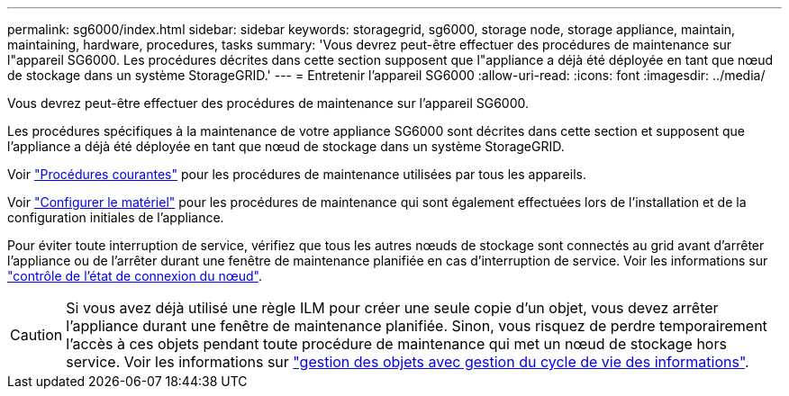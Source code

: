 ---
permalink: sg6000/index.html 
sidebar: sidebar 
keywords: storagegrid, sg6000, storage node, storage appliance, maintain, maintaining, hardware, procedures, tasks 
summary: 'Vous devrez peut-être effectuer des procédures de maintenance sur l"appareil SG6000. Les procédures décrites dans cette section supposent que l"appliance a déjà été déployée en tant que nœud de stockage dans un système StorageGRID.' 
---
= Entretenir l'appareil SG6000
:allow-uri-read: 
:icons: font
:imagesdir: ../media/


[role="lead"]
Vous devrez peut-être effectuer des procédures de maintenance sur l'appareil SG6000.

Les procédures spécifiques à la maintenance de votre appliance SG6000 sont décrites dans cette section et supposent que l'appliance a déjà été déployée en tant que nœud de stockage dans un système StorageGRID.

Voir link:../commonhardware/index.html["Procédures courantes"] pour les procédures de maintenance utilisées par tous les appareils.

Voir link:../installconfig/configuring-hardware.html["Configurer le matériel"] pour les procédures de maintenance qui sont également effectuées lors de l'installation et de la configuration initiales de l'appliance.

Pour éviter toute interruption de service, vérifiez que tous les autres nœuds de stockage sont connectés au grid avant d'arrêter l'appliance ou de l'arrêter durant une fenêtre de maintenance planifiée en cas d'interruption de service. Voir les informations sur https://docs.netapp.com/us-en/storagegrid-118/monitor/monitoring-system-health.html#monitor-node-connection-states["contrôle de l'état de connexion du nœud"^].


CAUTION: Si vous avez déjà utilisé une règle ILM pour créer une seule copie d'un objet, vous devez arrêter l'appliance durant une fenêtre de maintenance planifiée. Sinon, vous risquez de perdre temporairement l'accès à ces objets pendant toute procédure de maintenance qui met un nœud de stockage hors service. Voir les informations sur https://docs.netapp.com/us-en/storagegrid-118/ilm/index.html["gestion des objets avec gestion du cycle de vie des informations"^].
